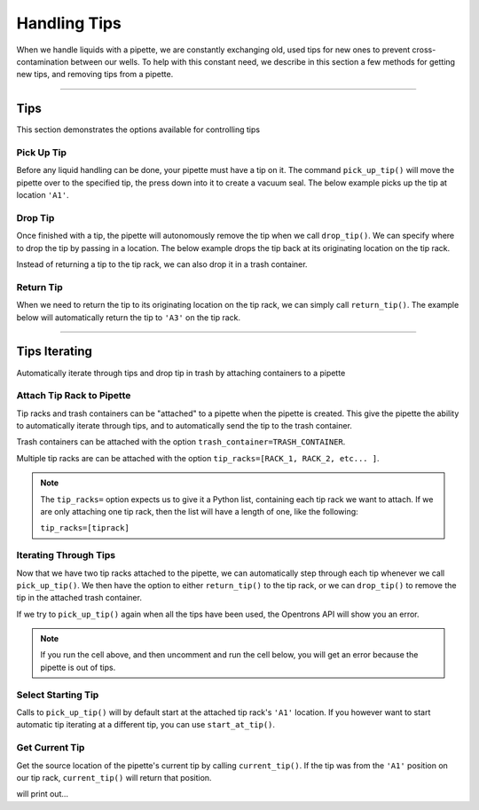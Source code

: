 .. _tips:

=============
Handling Tips
=============

When we handle liquids with a pipette, we are constantly exchanging old, used tips for new ones to prevent cross-contamination between our wells. To help with this constant need, we describe in this section a few methods for getting new tips, and removing tips from a pipette.

**********************

.. testsetup:: tips

    from opentrons import containers, instruments, robot

    robot.reset()

    trash = containers.load('point', 'D2')
    tiprack = containers.load('tiprack-200ul', 'B1')

    pipette = instruments.Pipette(axis='a')

Tips
----

This section demonstrates the options available for controlling tips

.. testcode:: tips
    
    '''
    Examples on this page expect the following
    '''
    from opentrons import containers, instruments

    trash = containers.load('point', 'D2')
    tiprack = containers.load('tiprack-200ul', 'B1')

    pipette = instruments.Pipette(axis='a')

Pick Up Tip
^^^^^^^^^^^

Before any liquid handling can be done, your pipette must have a tip on it. The command ``pick_up_tip()`` will move the pipette over to the specified tip, the press down into it to create a vacuum seal. The below example picks up the tip at location ``'A1'``.

.. testcode:: tips

    pipette.pick_up_tip(tiprack.wells('A1'))

Drop Tip
^^^^^^^^

Once finished with a tip, the pipette will autonomously remove the tip when we call ``drop_tip()``. We can specify where to drop the tip by passing in a location. The below example drops the tip back at its originating location on the tip rack.

.. testcode:: tips

    pipette.drop_tip(tiprack.wells('A1'))

Instead of returning a tip to the tip rack, we can also drop it in a trash container.

.. testcode:: tips

    pipette.pick_up_tip(tiprack.wells('A2'))
    pipette.drop_tip(trash)

Return Tip
^^^^^^^^^^

When we need to return the tip to its originating location on the tip rack, we can simply call ``return_tip()``. The example below will automatically return the tip to ``'A3'`` on the tip rack.

.. testcode:: tips

    pipette.pick_up_tip(tiprack.wells('A3'))
    pipette.return_tip()

**********************

.. testsetup:: tipsiterating

    from opentrons import containers, instruments, robot

    robot.reset()

    trash = containers.load('point', 'D2')
    tip_rack_1 = containers.load('tiprack-200ul', 'B1')
    tip_rack_2 = containers.load('tiprack-200ul', 'B2')

    pipette = instruments.Pipette(
        axis='b',
        tip_racks=[tip_rack_1, tip_rack_2],
        trash_container=trash
    )

Tips Iterating
--------------

Automatically iterate through tips and drop tip in trash by attaching containers to a pipette

.. testcode:: tipsiterating
    
    '''
    Examples on this page expect the following
    '''
    from opentrons import containers, instruments

    trash = containers.load('point', 'D2')
    tip_rack_1 = containers.load('tiprack-200ul', 'B1')
    tip_rack_2 = containers.load('tiprack-200ul', 'B2')

Attach Tip Rack to Pipette
^^^^^^^^^^^^^^^^^^^^^^^^^^

Tip racks and trash containers can be "attached" to a pipette when the pipette is created. This give the pipette the ability to automatically iterate through tips, and to automatically send the tip to the trash container.

Trash containers can be attached with the option ``trash_container=TRASH_CONTAINER``.

Multiple tip racks are can be attached with the option ``tip_racks=[RACK_1, RACK_2, etc... ]``.

.. testcode:: tipsiterating

    pipette = instruments.Pipette(
        axis='b',
        tip_racks=[tip_rack_1, tip_rack_2],
        trash_container=trash
    )

.. note::

    The ``tip_racks=`` option expects us to give it a Python list, containing each tip rack we want to attach. If we are only attaching one tip rack, then the list will have a length of one, like the following:

    ``tip_racks=[tiprack]``


Iterating Through Tips
^^^^^^^^^^^^^^^^^^^^^^

Now that we have two tip racks attached to the pipette, we can automatically step through each tip whenever we call ``pick_up_tip()``. We then have the option to either ``return_tip()`` to the tip rack, or we can ``drop_tip()`` to remove the tip in the attached trash container.

.. testcode:: tipsiterating

    pipette.pick_up_tip()  # picks up tip_rack_1:A1
    pipette.return_tip()
    pipette.pick_up_tip()  # picks up tip_rack_1:A2
    pipette.drop_tip()     # automatically drops in trash

    # use loop to pick up tips tip_rack_1:A3 through tip_rack_2:H12
    for i in range(94 + 96):
        pipette.pick_up_tip()
        pipette.return_tip()

If we try to ``pick_up_tip()`` again when all the tips have been used, the Opentrons API will show you an error.

.. note::

    If you run the cell above, and then uncomment and run the cell below, you will get an error because the pipette is out of tips.

.. testcode:: tipsiterating

    # this will raise an exception if run after the previous code block
    # pipette.pick_up_tip()


Select Starting Tip
^^^^^^^^^^^^^^^^^^^

Calls to ``pick_up_tip()`` will by default start at the attached tip rack's ``'A1'`` location. If you however want to start automatic tip iterating at a different tip, you can use ``start_at_tip()``.

.. testcode:: tipsiterating

    pipette.reset()

    pipette.start_at_tip(tip_rack_1['C3'])
    pipette.pick_up_tip()  # pick up C3 from "tip_rack_1"
    pipette.return_tip()

Get Current Tip
^^^^^^^^^^^^^^^

Get the source location of the pipette's current tip by calling ``current_tip()``. If the tip was from the ``'A1'`` position on our tip rack, ``current_tip()`` will return that position.

.. testcode:: tipsiterating

    print(pipette.current_tip())  # is holding no tip

    pipette.pick_up_tip()
    print(pipette.current_tip())  # is holding the next available tip

    pipette.return_tip()
    print(pipette.current_tip())  # is holding no tip

will print out...

.. testoutput:: tipsiterating

    None
    <Well D3>
    None
